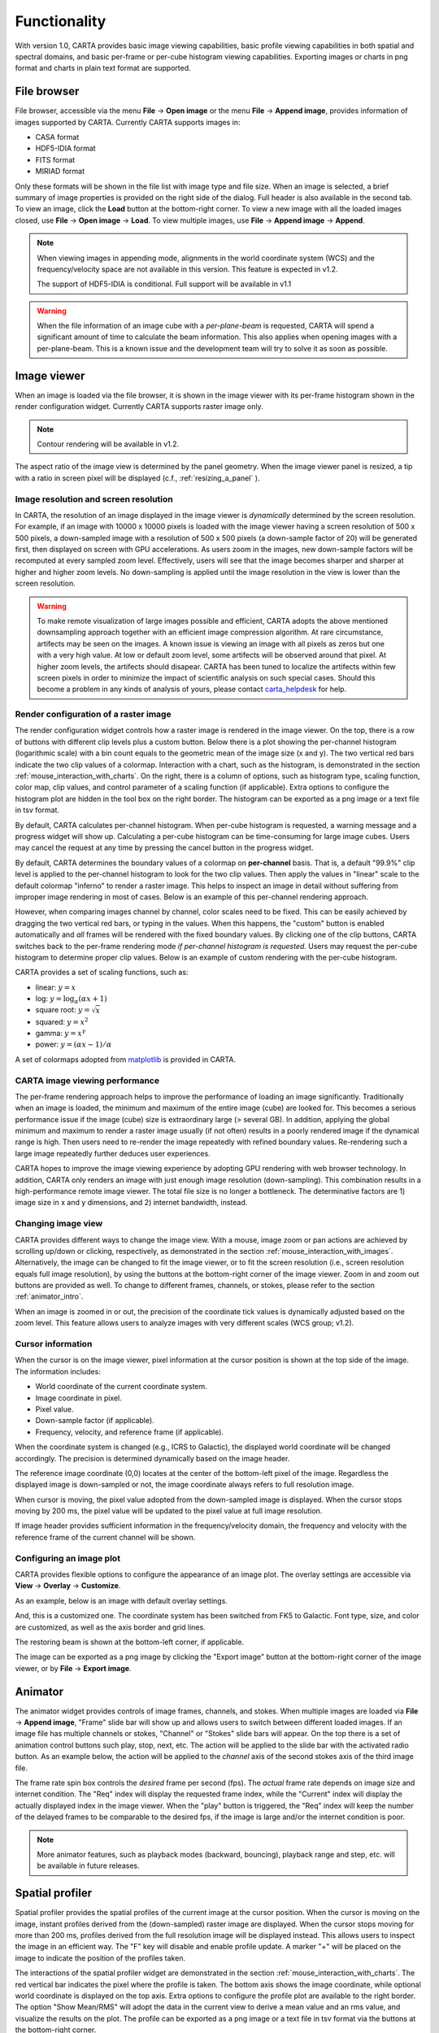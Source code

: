 Functionality
=============
With version 1.0, CARTA provides basic image viewing capabilities, basic profile viewing capabilities in both spatial and spectral domains, and basic per-frame or per-cube histogram viewing capabilities. Exporting images or charts in png format and charts in plain text format are supported.

File browser
------------
File browser, accessible via the menu **File** -> **Open image** or the menu **File** -> **Append image**, provides information of images supported by CARTA. Currently CARTA supports images in:  

* CASA format
* HDF5-IDIA format
* FITS format
* MIRIAD format 

Only these formats will be shown in the file list with image type and file size. When an image is selected, a brief summary of image properties is provided on the right side of the dialog. Full header is also available in the second tab. To view an image, click the **Load** button at the bottom-right corner. To view a new image with all the loaded images closed, use **File** -> **Open image** -> **Load**. To view multiple images, use **File** -> **Append image** -> **Append**.


.. raw:: html

   <img src="_static/carta_fn_fileBrowser.png" 
        style="width:100%;height:auto;">

.. note::
   When viewing images in appending mode, alignments in the world coordinate system (WCS) and the frequency/velocity space are not available in this version. This feature is expected in v1.2.

   The support of HDF5-IDIA is conditional. Full support will be available in v1.1


.. warning::
   When the file information of an image cube with a *per-plane-beam* is requested, CARTA will spend a significant amount of time to calculate the beam information. This also applies when opening images with a per-plane-beam. This is a known issue and the development team will try to solve it as soon as possible.


Image viewer
------------
When an image is loaded via the file browser, it is shown in the image viewer with its per-frame histogram shown in the render configuration widget. Currently CARTA supports raster image only. 

.. note::
   Contour rendering will be available in v1.2.

The aspect ratio of the image view is determined by the panel geometry. When the image viewer panel is resized, a tip with a ratio in screen pixel will be displayed (c.f., :ref:`resizing_a_panel` ).



Image resolution and screen resolution
^^^^^^^^^^^^^^^^^^^^^^^^^^^^^^^^^^^^^^
In CARTA, the resolution of an image displayed in the image viewer is *dynamically* determined by the screen resolution. For example, if an image with 10000 x 10000 pixels is loaded with the image viewer having a screen resolution of 500 x 500 pixels, a down-sampled image with a resolution of 500 x 500 pixels (a down-sample factor of 20) will be generated first, then displayed on screen with GPU accelerations. As users zoom in the images, new down-sample factors will be recomputed at every sampled zoom level. Effectively, users will see that the image becomes sharper and sharper at higher and higher zoom levels. No down-sampling is applied until the image resolution in the view is lower than the screen resolution. 

.. raw:: html

   <video controls loop style="width:100%;height:auto;">
     <source src="_static/carta_fn_imageViewer_downsample.mp4" type="video/mp4">
   </video>


.. warning::
   To make remote visualization of large images possible and efficient, CARTA adopts the above mentioned downsampling approach together with an efficient image compression algorithm. At rare circumstance, artifects may be seen on the images. A known issue is viewing an image with all pixels as zeros but one with a very high value. At low or default zoom level, some artifects will be observed around that pixel. At higher zoom levels, the artifects should disapear. CARTA has been tuned to localize the artifects within few screen pixels in order to minimize the impact of scientific analysis on such special cases. Should this become a problem in any kinds of analysis of yours, please contact `carta_helpdesk`_ for help.

   .. _carta_helpdesk: carta_helpdesk@asiaa.sinica.edu.tw




Render configuration of a raster image
^^^^^^^^^^^^^^^^^^^^^^^^^^^^^^^^^^^^^^
The render configuration widget controls how a raster image is rendered in the image viewer. On the top, there is a row of buttons with different clip levels plus a custom button. Below there is a plot showing the per-channel histogram (logarithmic scale) with a bin count equals to the geometric mean of the image size (x and y). The two vertical red bars indicate the two clip values of a colormap. Interaction with a chart, such as the histogram, is demonstrated in the section :ref:`mouse_interaction_with_charts`. On the right, there is a column of options, such as histogram type, scaling function, color map, clip values, and control parameter of a scaling function (if applicable). Extra options to configure the histogram plot are hidden in the tool box on the right border. The histogram can be exported as a png image or a text file in tsv format.

By default, CARTA calculates per-channel histogram. When per-cube histogram is requested, a warning message and a progress widget will show up. Calculating a per-cube histogram can be time-consuming for large image cubes. Users may cancel the request at any time by pressing the cancel button in the progress widget. 

.. raw:: html

   <video controls loop style="width:100%;height:auto;">
     <source src="_static/carta_fn_renderConfig_widget.mp4" type="video/mp4">
   </video>

By default, CARTA determines the boundary values of a colormap on **per-channel** basis. That is, a default "99.9%" clip level is applied to the per-channel histogram to look for the two clip values. Then apply the values in "linear" scale to the default colormap "inferno" to render a raster image. This helps to inspect an image in detail without suffering from improper image rendering in most of cases. Below is an example of this per-channel rendering approach.

.. raw:: html

   <video controls loop style="width:100%;height:auto;">
     <source src="_static/carta_fn_renderConfig_perFrame.mp4" type="video/mp4">
   </video>

However, when comparing images channel by channel, color scales need to be fixed. This can be easily achieved by dragging the two vertical red bars, or typing in the values. When this happens, the "custom" button is enabled automatically and *all* frames will be rendered with the fixed boundary values. By clicking one of the clip buttons, CARTA switches back to the per-frame rendering mode *if per-channel histogram is requested*. Users may request the per-cube histogram to determine proper clip values. Below is an example of custom rendering with the per-cube histogram. 

.. raw:: html

   <video controls loop style="width:100%;height:auto;">
     <source src="_static/carta_fn_renderConfig_perCustom.mp4" type="video/mp4">
   </video>


CARTA provides a set of scaling functions, such as:

* linear: :math:`y = x`
* log: :math:`y = {\log}_{\alpha}({\alpha}x+1)`
* square root: :math:`y = {\sqrt{x}}`
* squared: :math:`y = x^2`
* gamma: :math:`y = x^{\gamma}`
* power: :math:`y = ({\alpha}x-1)/{\alpha}`

A set of colormaps adopted from `matplotlib <https://matplotlib.org/tutorials/colors/colormaps.html?highlight=colormap>`_ is provided in CARTA.



CARTA image viewing performance
^^^^^^^^^^^^^^^^^^^^^^^^^^^^^^^
The per-frame rendering approach helps to improve the performance of loading an image significantly. Traditionally when an image is loaded, the minimum and maximum of the entire image (cube) are looked for. This becomes a serious performance issue if the image (cube) size is extraordinary large (> several GB). In addition, applying the global minimum and maximum to render a raster image usually (if not often) results in a poorly rendered image if the dynamical range is high. Then users need to re-render the image repeatedly with refined boundary values. Re-rendering such a large image repeatedly further deduces user experiences.

CARTA hopes to improve the image viewing experience by adopting GPU rendering with web browser technology. In addition, CARTA only renders an image with just enough image resolution (down-sampling). This combination results in a high-performance remote image viewer. The total file size is no longer a bottleneck. The determinative factors are  1) image size in x and y dimensions, and 2) internet bandwidth, instead.


Changing image view
^^^^^^^^^^^^^^^^^^^
CARTA provides different ways to change the image view. With a mouse, image zoom or pan actions are achieved by scrolling up/down or clicking, respectively, as demonstrated in the section :ref:`mouse_interaction_with_images`. Alternatively, the image can be changed to fit the image viewer, or to fit the screen resolution (i.e., screen resolution equals full image resolution), by using the buttons at the bottom-right corner of the image viewer. Zoom in and zoom out buttons are provided as well.  To change to different frames, channels, or stokes, please refer to the section :ref:`animator_intro`.

.. raw:: html

   <video controls loop style="width:100%;height:auto;">
     <source src="_static/carta_fn_imageViewer_changeView.mp4" type="video/mp4">
   </video>

When an image is zoomed in or out, the precision of the coordinate tick values is dynamically adjusted based on the zoom level. This feature allows users to analyze images with very different scales (WCS group; v1.2).


Cursor information
^^^^^^^^^^^^^^^^^^
When the cursor is on the image viewer, pixel information at the cursor position is shown at the top side of the image. The information includes:

* World coordinate of the current coordinate system. 
* Image coordinate in pixel.
* Pixel value.
* Down-sample factor (if applicable).
* Frequency, velocity, and reference frame (if applicable).


.. raw:: html

   <img src="_static/carta_fn_imageViewer_cursorInfo.png" 
        style="width:100%;height:auto;">

When the coordinate system is changed (e.g., ICRS to Galactic), the displayed world coordinate will be changed accordingly. The precision is determined dynamically based on the image header. 

The reference image coordinate (0,0) locates at the center of the bottom-left pixel of the image. Regardless the displayed image is down-sampled or not, the image coordinate always refers to full resolution image.

When cursor is moving, the pixel value adopted from the down-sampled image is displayed. When the cursor stops moving by 200 ms, the pixel value will be updated to the pixel value at full image resolution. 

If image header provides sufficient information in the frequency/velocity domain, the frequency and velocity with the reference frame of the current channel will be shown.




Configuring an image plot
^^^^^^^^^^^^^^^^^^^^^^^^^
CARTA provides flexible options to configure the appearance of an image plot. The overlay settings are accessible via **View** -> **Overlay** -> **Customize**.

.. raw:: html

   <video controls loop style="width:100%;height:auto;">
     <source src="_static/carta_fn_astOptions.mp4" type="video/mp4">
   </video>

As an example, below is an image with default overlay settings.


.. raw:: html

   <img src="_static/carta_fn_astOptions_before.png" 
        style="width:100%;height:auto;">

And, this is a customized one. The coordinate system has been switched from FK5 to Galactic. Font type, size, and color are customized, as well as the axis border and grid lines. 

.. raw:: html

   <img src="_static/carta_fn_astOptions_after.png" 
        style="width:100%;height:auto;">


The restoring beam is shown at the bottom-left corner, if applicable.

The image can be exported as a png image by clicking the "Export image" button at the bottom-right corner of the image viewer, or by **File** -> **Export image**.




.. _animator_intro:

Animator
--------
The animator widget provides controls of image frames, channels, and stokes. When multiple images are loaded via **File** -> **Append image**, "Frame" slide bar will show up and allows users to switch between different loaded images. If an image file has multiple channels or stokes, "Channel" or "Stokes" slide bars will appear. On the top there is a set of animation control buttons such play, stop, next, etc. The action will be applied to the slide bar with the activated radio button. As an example below, the action will be applied to the *channel* axis of the second stokes axis of the third image file. 


.. raw:: html

   <img src="_static/carta_fn_animator_widget.png" 
        style="width:100%;height:auto;">



The frame rate spin box controls the *desired* frame per second (fps). The *actual* frame rate depends on image size and internet condition. The "Req" index will display the requested frame index, while the "Current" index will display the actually displayed index in the image viewer. When the "play" button is triggered, the "Req" index will keep the number of the delayed frames to be comparable to the desired fps, if the image is large and/or the internet condition is poor.

.. raw:: html

   <video controls loop style="width:100%;height:auto;">
     <source src="_static/carta_fn_animator_delayedFrame.mp4" type="video/mp4">
   </video>

.. note::
   More animator features, such as playback modes (backward, bouncing), playback range and step, etc. will be available in future releases.   


Spatial profiler
----------------
Spatial profiler provides the spatial profiles of the current image at the cursor position. When the cursor is moving on the image, instant profiles derived from the (down-sampled) raster image are displayed. When the cursor stops moving for more than 200 ms, profiles derived from the full resolution image will be displayed instead. This allows users to inspect the image in an efficient way. The "F" key will disable and enable profile update. A marker "+" will be placed on the image to indicate the position of the profiles taken. 

.. raw:: html

   <video controls loop style="width:100%;height:auto;">
     <source src="_static/carta_fn_spatialProfiler_demo.mp4" type="video/mp4">
   </video>

The interactions of the spatial profiler widget are demonstrated in the section :ref:`mouse_interaction_with_charts`. The red vertical bar indicates the pixel where the profile is taken. The bottom axis shows the image coordinate, while optional world coordinate is displayed on the top axis. Extra options to configure the profile plot are available to the right border. The option "Show Mean/RMS" will adopt the data in the current view to derive a mean value and an rms value, and visualize the results on the plot. The profile can be exported as a png image or a text file in tsv format via the buttons at the bottom-right corner.


.. raw:: html

   <img src="_static/carta_fn_spatialProfiler_widget.png" 
        style="width:100%;height:auto;">


.. note::
   More flexibilities on how mean and rms values are derived will be provided in future releases. Profile fitting capability will be available in future release.   


Spectral profiler
-----------------
Spectral profiler provides the spectral profile of the current image cube at the cursor position. When the cursor stops moving for more than 200 ms, a spectral profile derived at the cursor position from the full resolution image cube will be displayed. The "F" key will disable and enable profile update. A marker "+" will be placed on the image to indicate the position of the profiles taken. 


.. raw:: html

   <video controls loop style="width:100%;height:auto;">
     <source src="_static/carta_fn_spectralProfiler_demo.mp4" type="video/mp4">
   </video>

The interactions of the spectral profiler widget are demonstrated in the section :ref:`mouse_interaction_with_charts`. The red vertical bar indicates the channel of the image displayed in the image viewer. The bottom axis shows the spectral coordinate, while optional channel coordinate can be displayed instead. Extra options to configure the profile plot are available to the right border. The option "Show Mean/RMS" will adopt the data in the current view to derive a mean value and an rms value, and visualize the results on the plot. The profile can be exported as a png image or a text file in tsv format via the buttons at the bottom-right corner.


.. raw:: html

   <img src="_static/carta_fn_spectralProfiler_widget.png" 
        style="width:100%;height:auto;">

.. note::
   Approximated spectral profile while cursor is moving (like spatial profiler) will be provided in future releases. More flexibilities on how mean and rms values are derived will be provided in future releases. Profile fitting capability will be available in future release.
   